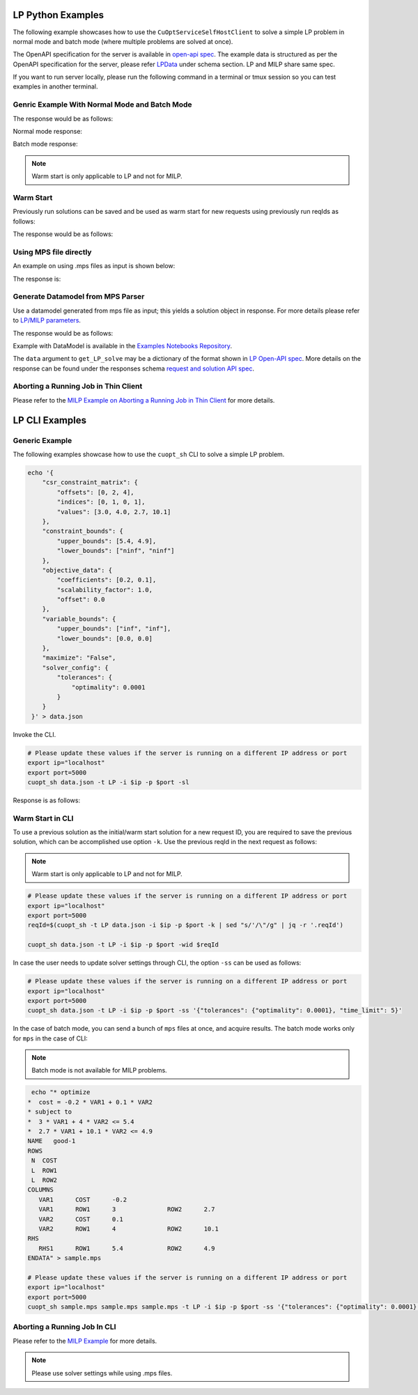 ===============================
LP Python Examples
===============================

The following example showcases how to use the ``CuOptServiceSelfHostClient`` to solve a simple LP problem in normal mode and batch mode (where multiple problems are solved at once).

The OpenAPI specification for the server is available in `open-api spec <../../open-api.html>`_. The example data is structured as per the OpenAPI specification for the server, please refer `LPData <../../open-api.html#/default/postrequest_cuopt_request_post>`_ under schema section. LP and MILP share same spec.

If you want to run server locally, please run the following command in a terminal or tmux session so you can test examples in another terminal.

.. code-block:: bash
    :linenos:

    export ip="localhost"
    export port=5000
    python -m cuopt_server.cuopt_service --ip $ip --port $port

Genric Example With Normal Mode and Batch Mode
------------------------------------------------

.. code-block:: python
    :linenos:

    from cuopt_sh_client import CuOptServiceSelfHostClient
    import json
    import time

    # Example data for LP problem
    # The data is structured as per the OpenAPI specification for the server, please refer /cuopt/request -> schema -> LPData
    data = {
        "csr_constraint_matrix": {
            "offsets": [0, 2, 4],
            "indices": [0, 1, 0, 1],
            "values": [3.0, 4.0, 2.7, 10.1]
        },
        "constraint_bounds": {
            "upper_bounds": [5.4, 4.9],
            "lower_bounds": ["ninf", "ninf"]
        },
        "objective_data": {
            "coefficients": [-0.2, 0.1],
            "scalability_factor": 1.0,
            "offset": 0.0
        },
        "variable_bounds": {
            "upper_bounds": ["inf", "inf"],
            "lower_bounds": [0.0, 0.0]
        },
        "maximize": False,
        "solver_config": {
            "tolerances": {
                "optimality": 0.0001
            }
        }
    }

    # If cuOpt is not running on localhost:5000, edit ip and port parameters
    cuopt_service_client = CuOptServiceSelfHostClient(
        ip="localhost",
        port=5000,
        polling_timeout=25,
        timeout_exception=False
    )

    # Number of repoll requests to be carried out for a successful response
    repoll_tries = 500
    
    def repoll(solution, repoll_tries):
        # If solver is still busy solving, the job will be assigned a request id and response is sent back in the 
        # following format {"reqId": <REQUEST-ID>}.
        # Solver needs to be re-polled for response using this <REQUEST-ID>.

        if "reqId" in solution and "response" not in solution:
            req_id = solution["reqId"]
            for i in range(repoll_tries):
                solution = cuopt_service_client.repoll(req_id, response_type="dict")
                if "reqId" in solution and "response" in solution:
                    break;

                # Sleep for a second before requesting
                time.sleep(1)

        return solution

    # Logging callback
    def log_callback(log):
        for i in log:
            print("server-log: ", log)

    solution = cuopt_service_client.get_LP_solve(
        data, response_type="dict", logging_callback=log_callback
    )

    solution = repoll(solution, repoll_tries)

    print("---------- Normal mode ---------------  \n", json.dumps(solution, indent=4))

    # For batch mode send list of mps/dict/DataModel

    solution = cuopt_service_client.get_LP_solve(
        [data, data], response_type="dict", logging_callback=log_callback
    )
    solution = repoll(solution, repoll_tries)

    print("---------- Batch mode -----------------  \n", json.dumps(solution, indent=4))

  
The response would be as follows:

Normal mode response:

.. code-block:: json 
    :linenos:

    {
        "response": {
            "solver_response": {
                "status": 1,
                "solution": {
                    "problem_category": 0,
                    "primal_solution": [
                        1.8,
                        0.0
                    ],
                    "dual_solution": [
                        -0.06666666666666668,
                        0.0
                    ],
                    "primal_objective": -0.36000000000000004,
                    "dual_objective": 6.92188481708744e-310,
                    "solver_time": 0.006462812423706055,
                    "vars": {},
                    "lp_statistics": {
                        "primal_residual": 6.92114652678267e-310,
                        "dual_residual": 6.9218848170975e-310,
                        "gap": 6.92114652686054e-310,
                        "nb_iterations": 1
                    },
                    "reduced_cost": [
                        0.0,
                        0.0031070813207920247
                    ],
                    "milp_statistics": {}
                }
            },
            "total_solve_time": 0.013341188430786133
        },
        "reqId": "c7f2e5a1-d210-4e2e-9308-4257d0a86c4a"
    }



Batch mode response:

.. code-block:: json
    :linenos:

    {
        "response": {
            "solver_response": [
                {
                    "status": 1,
                    "solution": {
                        "problem_category": 0,
                        "primal_solution": [
                            1.8,
                            0.0
                        ],
                        "dual_solution": [
                            -0.06666666666666668,
                            0.0
                        ],
                        "primal_objective": -0.36000000000000004,
                        "dual_objective": 6.92188481708744e-310,
                        "solver_time": 0.005717039108276367,
                        "vars": {},
                        "lp_statistics": {
                            "primal_residual": 6.92114652678267e-310,
                            "dual_residual": 6.9218848170975e-310,
                            "gap": 6.92114652686054e-310,
                            "nb_iterations": 1
                        },
                        "reduced_cost": [
                            0.0,
                            0.0031070813207920247
                        ],
                        "milp_statistics": {}
                    }
                },
                {
                    "status": 1,
                    "solution": {
                        "problem_category": 0,
                        "primal_solution": [
                            1.8,
                            0.0
                        ],
                        "dual_solution": [
                            -0.06666666666666668,
                            0.0
                        ],
                        "primal_objective": -0.36000000000000004,
                        "dual_objective": 6.92188481708744e-310,
                        "solver_time": 0.007481813430786133,
                        "vars": {},
                        "lp_statistics": {
                            "primal_residual": 6.921146112128e-310,
                            "dual_residual": 6.9218848170975e-310,
                            "gap": 6.92114611220587e-310,
                            "nb_iterations": 1
                        },
                        "reduced_cost": [
                            0.0,
                            0.0031070813207920247
                        ],
                        "milp_statistics": {}
                    }
                }
            ],
            "total_solve_time": 0.013
        },
        "reqId": "69dc8f36-16c3-4e28-8fb9-3977eb92b480"
    }

.. note::
    Warm start is only applicable to LP and not for MILP.

Warm Start
----------

Previously run solutions can be saved and be used as warm start for new requests using previously run reqIds as follows:

.. code-block:: python
    :linenos:

    from cuopt_sh_client import CuOptServiceSelfHostClient
    import json

    data = {
        "csr_constraint_matrix": {
            "offsets": [0, 2, 4],
            "indices": [0, 1, 0, 1],
            "values": [3.0, 4.0, 2.7, 10.1]
        },
        "constraint_bounds": {
            "upper_bounds": [5.4, 4.9],
            "lower_bounds": ["ninf", "ninf"]
        },
        "objective_data": {
            "coefficients": [-0.2, 0.1],
            "scalability_factor": 1.0,
            "offset": 0.0
        },
        "variable_bounds": {
            "upper_bounds": ["inf", "inf"],
            "lower_bounds": [0.0, 0.0]
        },
        "maximize": False,
        "solver_config": {
            "tolerances": {
                "optimality": 0.0001
            }
        }
    }

    # If cuOpt is not running on localhost:5000, edit ip and port parameters
    cuopt_service_client = CuOptServiceSelfHostClient(
        ip="localhost",
        port=5000,
        timeout_exception=False
    )

    # Set delete_solution to false so it can be used in next request
    initial_solution = cuopt_service_client.get_LP_solve(
        data, delete_solution=False, response_type="dict"
    )

    # Use previous solution saved in server as initial solution to this request.
    # That solution is referenced with previous request id.
    solution = cuopt_service_client.get_LP_solve(
        data, warmstart_id=initial_solution["reqId"], response_type="dict"
    )

    print(json.dumps(solution, indent=4))
    
    # Delete saved solution if not required to save space
    cuopt_service_client.delete(initial_solution["reqId"])

The response would be as follows:

.. code-block:: json 
    :linenos:

    {
        "response": {
            "solver_response": {
                "status": 1,
                "solution": {
                    "problem_category": 0,
                    "primal_solution": [
                        1.8,
                        0.0
                    ],
                    "dual_solution": [
                        -0.06666666666666668,
                        0.0
                    ],
                    "primal_objective": -0.36000000000000004,
                    "dual_objective": 6.92188481708744e-310,
                    "solver_time": 0.006613016128540039,
                    "vars": {},
                    "lp_statistics": {
                        "primal_residual": 6.921146112128e-310,
                        "dual_residual": 6.9218848170975e-310,
                        "gap": 6.92114611220587e-310,
                        "nb_iterations": 1
                    },
                    "reduced_cost": [
                        0.0,
                        0.0031070813207920247
                    ],
                    "milp_statistics": {}
                }
            },
            "total_solve_time": 0.013310909271240234
        },
        "reqId": "6d1e278f-5505-4bcc-8a33-2f7f7d6f8a30"
    }


Using MPS file directly
-----------------------

An example on using .mps files as input is shown below:

.. code-block:: python
    :linenos:

    from cuopt_sh_client import CuOptServiceSelfHostClient, ThinClientSolverSettings
    import json

    data = "sample.mps"

    mps_data = """* optimize
    *  cost = -0.2 * VAR1 + 0.1 * VAR2
    * subject to
    *  3 * VAR1 + 4 * VAR2 <= 5.4
    *  2.7 * VAR1 + 10.1 * VAR2 <= 4.9
    NAME   good-1
    ROWS
     N  COST
     L  ROW1
     L  ROW2
    COLUMNS
        VAR1      COST      -0.2
        VAR1      ROW1      3              ROW2      2.7
        VAR2      COST      0.1
        VAR2      ROW1      4              ROW2      10.1
    RHS
        RHS1      ROW1      5.4            ROW2      4.9
    ENDATA
    """

    with open(data, "w") as file:
        file.write(mps_data)

    # If cuOpt is not running on localhost:5000, edit `ip` and `port` parameters
    cuopt_service_client = CuOptServiceSelfHostClient(
        ip="localhost",
        port=5000,
        timeout_exception=False
    )

    ss = ThinClientSolverSettings()
 
    ss.set_parameter("time_limit", 5)
    ss.set_optimality_tolerance(0.00001)
 
    solution = cuopt_service_client.get_LP_solve(data, solver_config=ss, response_type="dict")
 
    print(json.dumps(solution, indent=4))

The response is:

.. code-block:: json
    :linenos:

    {
        "response": {
            "solver_response": {
                "status": 1,
                "solution": {
                    "problem_category": 0,
                    "primal_solution": [
                        1.8,
                        0.0
                    ],
                    "dual_solution": [
                        -0.06666666666666668,
                        0.0
                    ],
                    "primal_objective": -0.36000000000000004,
                    "dual_objective": 6.92188481708744e-310,
                    "solver_time": 0.008397102355957031,
                    "vars": {
                        "VAR1": 1.8,
                        "VAR2": 0.0
                    },
                    "lp_statistics": {
                        "primal_residual": 6.921146112128e-310,
                        "dual_residual": 6.9218848170975e-310,
                        "gap": 6.92114611220587e-310,
                        "nb_iterations": 1
                    },
                    "reduced_cost": [
                        0.0,
                        0.0031070813207920247
                    ],
                    "milp_statistics": {}
                }
            },
            "total_solve_time": 0.014980316162109375
        },
        "reqId": "3f36bad7-6135-4ffd-915b-858c449c7cbb"
    }


Generate Datamodel from MPS Parser
----------------------------------

Use a datamodel generated from mps file as input; this yields a solution object in response. For more details please refer to `LP/MILP parameters <../../lp-milp-settings.html>`_. 

.. code-block:: python
    :linenos:

    from cuopt_sh_client import (
        CuOptServiceSelfHostClient,
        ThinClientSolverSettings,
        PDLPSolverMode
    )
    import cuopt_mps_parser
    import json
    import time

    # -- Parse the MPS file --

    data = "sample.mps"

    mps_data = """* optimize
    *  cost = -0.2 * VAR1 + 0.1 * VAR2
    * subject to
    *  3 * VAR1 + 4 * VAR2 <= 5.4
    *  2.7 * VAR1 + 10.1 * VAR2 <= 4.9
    NAME   good-1
    ROWS
     N  COST
     L  ROW1
     L  ROW2
    COLUMNS
        VAR1      COST      -0.2
        VAR1      ROW1      3              ROW2      2.7
        VAR2      COST      0.1
        VAR2      ROW1      4              ROW2      10.1
    RHS
        RHS1      ROW1      5.4            ROW2      4.9
    ENDATA
    """

    with open(data, "w") as file:
        file.write(mps_data)

    # Parse the MPS file and measure the time spent
    parse_start = time.time()
    data_model = cuopt_mps_parser.ParseMps(data)
    parse_time = time.time() - parse_start

    # -- Build the client object --

    # If cuOpt is not running on localhost:5000, edit `ip` and `port` parameters
    cuopt_service_client = CuOptServiceSelfHostClient(
        ip="localhost",
        port=5000,
        timeout_exception=False
    )

    # -- Set the solver settings --

    ss = ThinClientSolverSettings()

    # Set the solver mode to the same of the blogpost, Fast1.
    # Stable1 could also be used.
    ss.set_parameter("pdlp_solver_mode", PDLPSolverMode.Fast1)

    # Set the general tolerance to 1e-4 which is already the default value.
    # For more detail on optimality checkout `SolverSettings.set_optimality_tolerance()`
    ss.set_optimality_tolerance(1e-4)

    # Here you could set an iteration limit to 1000 and time limit to 10 seconds
    # By default there is no iteration limit and the max time limit is 10 minutes
    # Any problem taking more than 10 minutes to solve will stop and the current solution will be returned
    # For this example, no limit is set
    # settings.set_iteration_limit(1000)
    # settings.set_time_limit(10)
    ss.set_parameter("time_limit", 5)

    # -- Call solve --

    network_time = time.time()
    solution = cuopt_service_client.get_LP_solve(data_model, ss)
    network_time = time.time() - network_time

    # -- Retrieve the solution object and print the details --

    solution_status = solution["response"]["solver_response"]["status"]
    solution_obj = solution["response"]["solver_response"]["solution"]

    # Check Termination Reason
    # For more detail on termination reasons: checkout `Solution.get_termination_reason()`
    print("Termination Reason: (1 is Optimal)")
    print(solution_status)

    # Check found objective value
    print("Objective Value:")
    print(solution_obj["primal_objective"])

    # Check the MPS parse time
    print(f"Mps Parse time: {parse_time:.3f} sec")

    # Check network time (client call - solve time)
    network_time = network_time - (solution_obj["solver_time"])
    print(f"Network time: {network_time:.3f} sec")

    # Check solver time
    solve_time = solution_obj["solver_time"]
    print(f"Engine Solve time: {solve_time:.3f} sec")

    # Check the total end to end time (mps parsing + network + solve time)
    end_to_end_time = parse_time + network_time + solve_time
    print(f"Total end to end time: {end_to_end_time:.3f} sec")

    # Print the found decision variables
    print("Variables Values:")
    print(solution_obj["vars"])


The response would be as follows:

.. code-block:: text
   :linenos:

    Termination Reason: (1 is Optimal)
    1
    Objective Value:
    -0.36000000000000004
    Mps Parse time: 0.000 sec
    Network time: 1.062 sec
    Engine Solve time: 0.004 sec
    Total end to end time: 1.066 sec
    Variables Values:
    {'VAR1': 1.8, 'VAR2': 0.0}

Example with DataModel is available in the `Examples Notebooks Repository <https://github.com/NVIDIA/cuopt-examples>`_.

The ``data`` argument to ``get_LP_solve`` may be a dictionary of the format shown in `LP Open-API spec <../../open-api.html#operation/postrequest_cuopt_request_post>`_. More details on the response can be found under the responses schema `request and solution API spec <../../open-api.html#/default/getrequest_cuopt_request__id__get>`_.


Aborting a Running Job in Thin Client 
-------------------------------------

Please refer to the `MILP Example on Aborting a Running Job in Thin Client <milp-examples.html#aborting-a-running-job-in-thin-client>`_ for more details.


=================================================
LP CLI Examples
=================================================

Generic Example
---------------

The following examples showcase how to use the ``cuopt_sh`` CLI to solve a simple LP problem.

.. code-block:: shell

    echo '{
        "csr_constraint_matrix": {
            "offsets": [0, 2, 4],
            "indices": [0, 1, 0, 1],
            "values": [3.0, 4.0, 2.7, 10.1]
        },
        "constraint_bounds": {
            "upper_bounds": [5.4, 4.9],
            "lower_bounds": ["ninf", "ninf"]
        },
        "objective_data": {
            "coefficients": [0.2, 0.1],
            "scalability_factor": 1.0,
            "offset": 0.0
        },
        "variable_bounds": {
            "upper_bounds": ["inf", "inf"],
            "lower_bounds": [0.0, 0.0]
        },
        "maximize": "False",
        "solver_config": {
            "tolerances": {
                "optimality": 0.0001
            }
        }
     }' > data.json

Invoke the CLI.

.. code-block:: shell

   # Please update these values if the server is running on a different IP address or port
   export ip="localhost"
   export port=5000
   cuopt_sh data.json -t LP -i $ip -p $port -sl

Response is as follows:

.. code-block:: json
    :linenos:

    {
        "response": {
            "solver_response": {
                "status": 1,
                "solution": {
                    "problem_category": 0,
                    "primal_solution": [1.8, 0.0],
                    "dual_solution": [-0.06666666666666668, 0.0],
                    "primal_objective": -0.36000000000000004,
                    "dual_objective": 6.92188481708744e-310,
                    "solver_time": 0.007324934005737305,
                    "vars": {},
                    "lp_statistics": {
                        "primal_residual": 6.921146112128e-310,
                        "dual_residual": 6.9218848170975e-310,
                        "gap": 6.92114611220587e-310,
                        "nb_iterations": 1
                    },
                    "reduced_cost": [0.0, 0.0031070813207920247],
                    "milp_statistics": {}
                }
            },
            "total_solve_time": 0.014164209365844727
        },
        "reqId": "4665e513-341e-483b-85eb-bced04ba598c"
    }

Warm Start in CLI
-----------------

To use a previous solution as the initial/warm start solution for a new request ID, you are required to save the previous solution, which can be accomplished use option ``-k``. Use the previous reqId in the next request as follows:

.. note::
    Warm start is only applicable to LP and not for MILP.

.. code-block:: shell

   # Please update these values if the server is running on a different IP address or port
   export ip="localhost"
   export port=5000
   reqId=$(cuopt_sh -t LP data.json -i $ip -p $port -k | sed "s/'/\"/g" | jq -r '.reqId')

   cuopt_sh data.json -t LP -i $ip -p $port -wid $reqId

In case the user needs to update solver settings through CLI, the option ``-ss`` can be used as follows:

.. code-block:: shell

   # Please update these values if the server is running on a different IP address or port
   export ip="localhost"
   export port=5000
   cuopt_sh data.json -t LP -i $ip -p $port -ss '{"tolerances": {"optimality": 0.0001}, "time_limit": 5}'

In the case of batch mode, you can send a bunch of ``mps`` files at once, and acquire results. The batch mode works only for ``mps`` in the case of CLI:

.. note::
   Batch mode is not available for MILP problems.

.. code-block:: shell

    echo "* optimize
   *  cost = -0.2 * VAR1 + 0.1 * VAR2
   * subject to
   *  3 * VAR1 + 4 * VAR2 <= 5.4
   *  2.7 * VAR1 + 10.1 * VAR2 <= 4.9
   NAME   good-1
   ROWS
    N  COST
    L  ROW1
    L  ROW2
   COLUMNS
      VAR1      COST      -0.2
      VAR1      ROW1      3              ROW2      2.7
      VAR2      COST      0.1
      VAR2      ROW1      4              ROW2      10.1
   RHS
      RHS1      ROW1      5.4            ROW2      4.9
   ENDATA" > sample.mps

   # Please update these values if the server is running on a different IP address or port
   export ip="localhost"
   export port=5000
   cuopt_sh sample.mps sample.mps sample.mps -t LP -i $ip -p $port -ss '{"tolerances": {"optimality": 0.0001}, "time_limit": 5}'


Aborting a Running Job In CLI
-----------------------------

Please refer to the `MILP Example <milp-examples.html#aborting-a-running-job-in-cli>`_ for more details.

.. note::
   Please use solver settings while using .mps files.